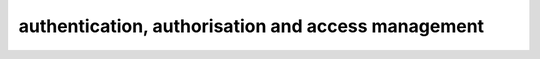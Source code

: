 ###################################################
authentication, authorisation and access management
###################################################

.. todo:: write about core4 permission scheme to jobs, API, mongodb, and app keys
